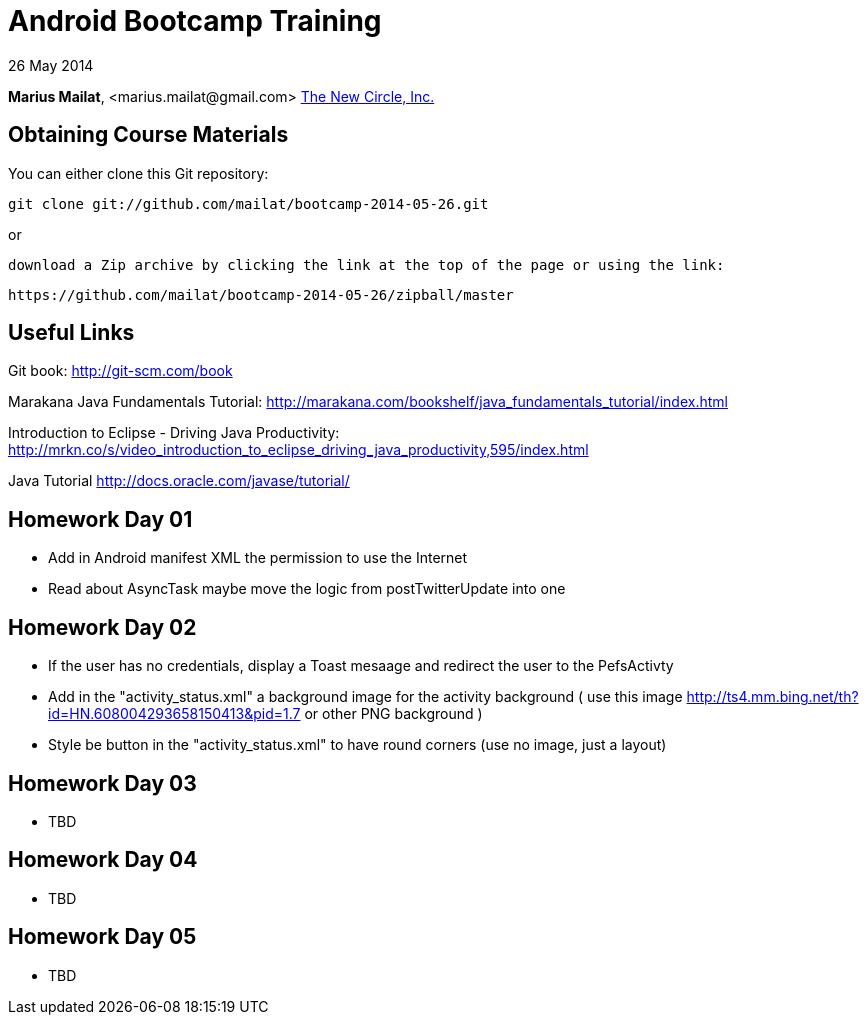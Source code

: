= Android Bootcamp Training

26 May 2014

*Marius Mailat*, +<marius.mailat@gmail.com>+
http://thewnewcircle.com[The New Circle, Inc.]

== Obtaining Course Materials

You can either clone this Git repository:

  git clone git://github.com/mailat/bootcamp-2014-05-26.git

or

   download a Zip archive by clicking the link at the top of the page or using the link:
  
	https://github.com/mailat/bootcamp-2014-05-26/zipball/master

== Useful Links

Git book: http://git-scm.com/book

Marakana Java Fundamentals Tutorial: http://marakana.com/bookshelf/java_fundamentals_tutorial/index.html

Introduction to Eclipse - Driving Java Productivity: http://mrkn.co/s/video_introduction_to_eclipse_driving_java_productivity,595/index.html

Java Tutorial http://docs.oracle.com/javase/tutorial/

== Homework Day 01

- Add in Android manifest XML the permission to use the Internet
- Read about AsyncTask maybe move the logic from postTwitterUpdate into one

== Homework Day 02

- If the user has no credentials, display a Toast mesaage and redirect the user to the PefsActivty
- Add in the "activity_status.xml" a background image for the activity background ( use this image http://ts4.mm.bing.net/th?id=HN.608004293658150413&pid=1.7 or other PNG background )
- Style be button in the "activity_status.xml" to have round corners (use no image, just a layout)

== Homework Day 03

- TBD

== Homework Day 04

- TBD

== Homework Day 05

- TBD